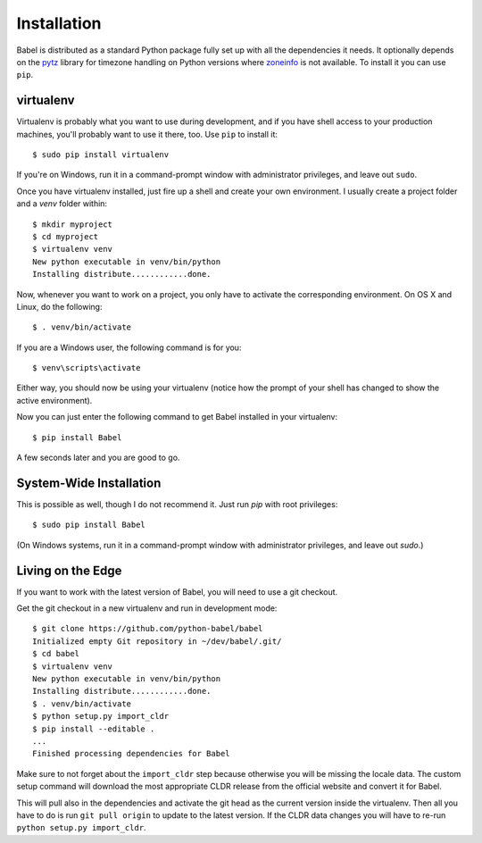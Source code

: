 .. _installation:

Installation
============

Babel is distributed as a standard Python package fully set up with all
the dependencies it needs.  It optionally depends on the `pytz`_ library
for timezone handling on Python versions where `zoneinfo`_ is not available.
To install it you can use ``pip``.

.. _pytz: https://pythonhosted.org/pytz/

.. _zoneinfo: https://docs.python.org/3/library/zoneinfo.html

.. _virtualenv:

virtualenv
----------

Virtualenv is probably what you want to use during development, and if you
have shell access to your production machines, you'll probably want to use
it there, too.  Use ``pip`` to install it::

    $ sudo pip install virtualenv

If you're on Windows, run it in a command-prompt window with administrator
privileges, and leave out ``sudo``.

Once you have virtualenv installed, just fire up a shell and create
your own environment.  I usually create a project folder and a `venv`
folder within::

    $ mkdir myproject
    $ cd myproject
    $ virtualenv venv
    New python executable in venv/bin/python
    Installing distribute............done.

Now, whenever you want to work on a project, you only have to activate the
corresponding environment.  On OS X and Linux, do the following::

    $ . venv/bin/activate

If you are a Windows user, the following command is for you::

    $ venv\scripts\activate

Either way, you should now be using your virtualenv (notice how the prompt of
your shell has changed to show the active environment).

Now you can just enter the following command to get Babel installed in your
virtualenv::

    $ pip install Babel

A few seconds later and you are good to go.

System-Wide Installation
------------------------

This is possible as well, though I do not recommend it.  Just run `pip`
with root privileges::

    $ sudo pip install Babel

(On Windows systems, run it in a command-prompt window with administrator
privileges, and leave out `sudo`.)


Living on the Edge
------------------

If you want to work with the latest version of Babel, you will need to
use a git checkout.

Get the git checkout in a new virtualenv and run in development mode::

    $ git clone https://github.com/python-babel/babel
    Initialized empty Git repository in ~/dev/babel/.git/
    $ cd babel
    $ virtualenv venv
    New python executable in venv/bin/python
    Installing distribute............done.
    $ . venv/bin/activate
    $ python setup.py import_cldr
    $ pip install --editable .
    ...
    Finished processing dependencies for Babel

Make sure to not forget about the ``import_cldr`` step because otherwise
you will be missing the locale data.
The custom setup command will download the most appropriate CLDR release from the
official website and convert it for Babel.

This will pull also in the dependencies and activate the git head as the
current version inside the virtualenv.  Then all you have to do is run
``git pull origin`` to update to the latest version.  If the CLDR data
changes you will have to re-run ``python setup.py import_cldr``.
